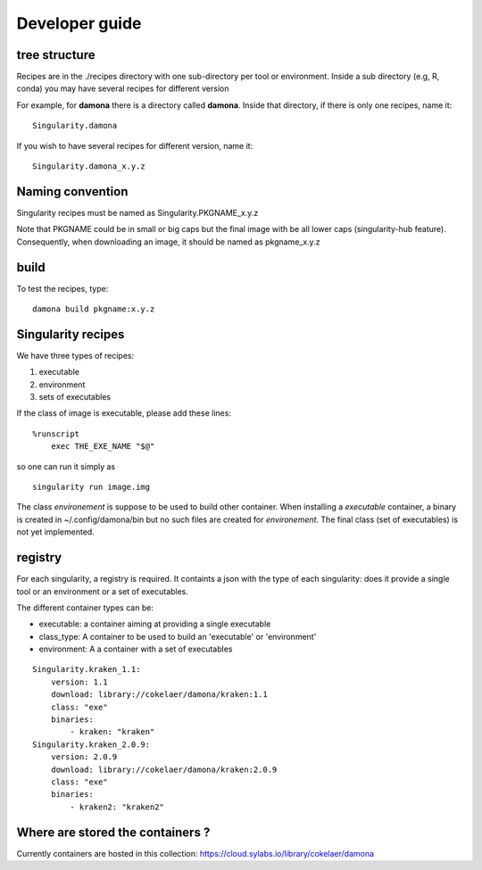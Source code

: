 Developer guide
===============

tree structure
--------------

Recipes are in the ./recipes directory with one sub-directory per tool or environment.
Inside a sub directory (e.g, R, conda) you may have several recipes for
different version

For example, for **damona** there is a directory called **damona**. Inside that
directory, if there is only one recipes, name it::

   Singularity.damona

If you wish to have several recipes for different version, name it::

   Singularity.damona_x.y.z

Naming convention
-----------------

Singularity recipes must be named as Singularity.PKGNAME_x.y.z

Note that PKGNAME could be in small or big caps but the final image with be all
lower caps (singularity-hub feature). Consequently, when downloading an image,
it should be named as pkgname_x.y.z

build
-----

To test the recipes, type::

    damona build pkgname:x.y.z 

Singularity recipes
--------------------

We have three types of recipes:

1. executable
2. environment
3. sets of executables

If the class of image is executable, please add these lines::

    %runscript
        exec THE_EXE_NAME "$@"

so one can run it simply as ::

    singularity run image.img 

The class *environement* is suppose to be used to build other container. When
installing a *executable* container, a binary is created in ~/.config/damona/bin
but no such files are created for *environement*. The final class (set of
executables) is not yet implemented. 

registry
---------

For each singularity, a registry is required. It containts a json with the type
of each singularity: does it provide a single tool or an environment or a set of
executables.

The different container types can be:

* executable: a container aiming at providing a single executable
* class_type: A container to be used to build an 'executable' or 'environment'
* environment: A a container with a set of executables

::

    Singularity.kraken_1.1:
        version: 1.1
        download: library://cokelaer/damona/kraken:1.1
        class: "exe"
        binaries:
            - kraken: "kraken"
    Singularity.kraken_2.0.9:
        version: 2.0.9
        download: library://cokelaer/damona/kraken:2.0.9
        class: "exe"
        binaries:
            - kraken2: "kraken2"

Where are stored the containers ?
----------------------------------

Currently containers are hosted in this collection: https://cloud.sylabs.io/library/cokelaer/damona
